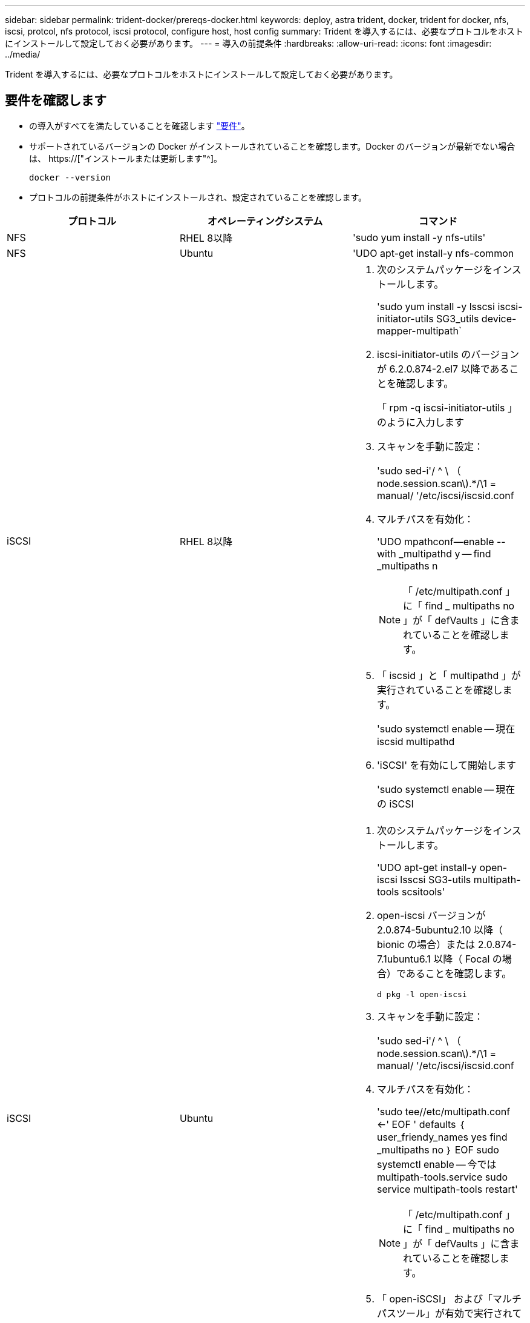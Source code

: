 ---
sidebar: sidebar 
permalink: trident-docker/prereqs-docker.html 
keywords: deploy, astra trident, docker, trident for docker, nfs, iscsi, protcol, nfs protocol, iscsi protocol, configure host, host config 
summary: Trident を導入するには、必要なプロトコルをホストにインストールして設定しておく必要があります。 
---
= 導入の前提条件
:hardbreaks:
:allow-uri-read: 
:icons: font
:imagesdir: ../media/


[role="lead"]
Trident を導入するには、必要なプロトコルをホストにインストールして設定しておく必要があります。



== 要件を確認します

* の導入がすべてを満たしていることを確認します link:../trident-get-started/requirements.html["要件"]。
* サポートされているバージョンの Docker がインストールされていることを確認します。Docker のバージョンが最新でない場合は、 https://["インストールまたは更新します"^]。
+
[listing]
----
docker --version
----
* プロトコルの前提条件がホストにインストールされ、設定されていることを確認します。


[cols="3*"]
|===
| プロトコル | オペレーティングシステム | コマンド 


| NFS  a| 
RHEL 8以降
 a| 
'sudo yum install -y nfs-utils'



| NFS  a| 
Ubuntu
 a| 
'UDO apt-get install-y nfs-common



| iSCSI  a| 
RHEL 8以降
 a| 
. 次のシステムパッケージをインストールします。
+
'sudo yum install -y lsscsi iscsi-initiator-utils SG3_utils device-mapper-multipath`

. iscsi-initiator-utils のバージョンが 6.2.0.874-2.el7 以降であることを確認します。
+
「 rpm -q iscsi-initiator-utils 」のように入力します

. スキャンを手動に設定：
+
'sudo sed-i'/ ^ \ （ node.session.scan\).*/\1 = manual/ '/etc/iscsi/iscsid.conf

. マルチパスを有効化：
+
'UDO mpathconf--enable --with _multipathd y -- find _multipaths n

+

NOTE: 「 /etc/multipath.conf 」に「 find _ multipaths no 」が「 defVaults 」に含まれていることを確認します。

. 「 iscsid 」と「 multipathd 」が実行されていることを確認します。
+
'sudo systemctl enable -- 現在 iscsid multipathd

. 'iSCSI' を有効にして開始します
+
'sudo systemctl enable -- 現在の iSCSI





| iSCSI  a| 
Ubuntu
 a| 
. 次のシステムパッケージをインストールします。
+
'UDO apt-get install-y open-iscsi lsscsi SG3-utils multipath-tools scsitools'

. open-iscsi バージョンが 2.0.874-5ubuntu2.10 以降（ bionic の場合）または 2.0.874-7.1ubuntu6.1 以降（ Focal の場合）であることを確認します。
+
`d pkg -l open-iscsi`

. スキャンを手動に設定：
+
'sudo sed-i'/ ^ \ （ node.session.scan\).*/\1 = manual/ '/etc/iscsi/iscsid.conf

. マルチパスを有効化：
+
'sudo tee//etc/multipath.conf <-' EOF ' defaults ｛ user_friendy_names yes find _multipaths no ｝ EOF sudo systemctl enable -- 今では multipath-tools.service sudo service multipath-tools restart'

+

NOTE: 「 /etc/multipath.conf 」に「 find _ multipaths no 」が「 defVaults 」に含まれていることを確認します。

. 「 open-iSCSI」 および「マルチパスツール」が有効で実行されていることを確認します。
+
'sudo systemctl status multipath-tools `sudo systemctl enable -- 現在の open-iscsi.service` 'udo systemctl status open-iscsi'



|===